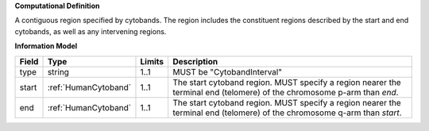 **Computational Definition**

A contiguous region specified by cytobands. The region includes the constituent regions described by the start and end cytobands, as well as any intervening regions.

**Information Model**

.. list-table::
   :class: clean-wrap
   :header-rows: 1
   :align: left
   :widths: auto
   
   *  - Field
      - Type
      - Limits
      - Description
   *  - type
      - string
      - 1..1
      - MUST be "CytobandInterval"
   *  - start
      - :ref:`HumanCytoband`
      - 1..1
      - The start cytoband region. MUST specify a region nearer the terminal end (telomere) of the chromosome p-arm than `end`.
   *  - end
      - :ref:`HumanCytoband`
      - 1..1
      - The start cytoband region. MUST specify a region nearer the terminal end (telomere) of the chromosome q-arm than `start`.
